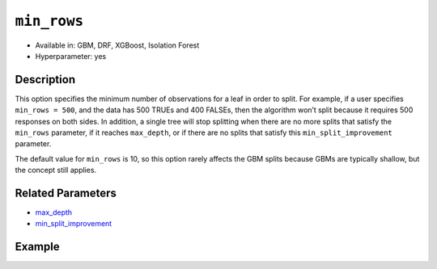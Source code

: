 ``min_rows``
------------

- Available in: GBM, DRF, XGBoost, Isolation Forest 
- Hyperparameter: yes

Description
~~~~~~~~~~~

This option specifies the minimum number of observations for a leaf in order to split. For example, if a user specifies ``min_rows = 500``, and the data has 500 TRUEs and 400 FALSEs, then the algorithm won’t split because it requires 500 responses on both sides. In addition, a single tree will stop splitting when there are no more splits that satisfy the ``min_rows`` parameter, if it reaches ``max_depth``, or if there are no splits that satisfy this ``min_split_improvement`` parameter.

The default value for ``min_rows`` is 10, so this option rarely affects the GBM splits because GBMs are typically shallow, but the concept still applies.

Related Parameters
~~~~~~~~~~~~~~~~~~

- `max_depth <max_depth.html>`__
- `min_split_improvement <min_split_improvement.html>`__ 


Example
~~~~~~~

.. example-code::
   .. code-block:: r

	library(h2o)
	h2o.init()

	# import the cars dataset: 
	# this dataset is used to classify whether or not a car is economical based on 
	# the car's displacement, power, weight, and acceleration, and the year it was made 
	cars <- h2o.importFile("https://s3.amazonaws.com/h2o-public-test-data/smalldata/junit/cars_20mpg.csv")

	# convert response column to a factor
	cars["economy_20mpg"] <- as.factor(cars["economy_20mpg"])

	# set the predictor names and the response column name
	predictors <- c("displacement","power","weight","acceleration","year")
	response <- "economy_20mpg"

	# split into train and validation sets
	cars.split <- h2o.splitFrame(data = cars,ratios = 0.8, seed = 1234)
	train <- cars.split[[1]]
	valid <- cars.split[[2]]

	# try using the `min_rows` parameter:
	cars_gbm <- h2o.gbm(x = predictors, y = response, training_frame = train,
	                    validation_frame = valid, min_rows = 16, seed = 1234)

	# print the auc for your model
	print(h2o.auc(cars_gbm, valid = TRUE))

	# Example of values to grid over for `min_rows`:
	hyper_params <- list( min_rows = seq(1,20,1)  )

	# this example uses cartesian grid search because the search space is small
	# and we want to see the performance of all models. For a larger search space use
	# random grid search instead: list(strategy = "RandomDiscrete")
	# this GBM uses early stopping once the validation AUC doesn't improve by at least 0.01% for
	# 5 consecutive scoring events
	grid <- h2o.grid(x = predictors, y = response, training_frame = train, validation_frame = valid,
	                 algorithm = "gbm", grid_id = "cars_grid", hyper_params = hyper_params,
	                 stopping_rounds = 5, stopping_tolerance = 1e-4, stopping_metric = "AUC",
	                 search_criteria = list(strategy = "Cartesian"), seed = 1234)

	## Sort the grid models by AUC
	sortedGrid <- h2o.getGrid("cars_grid", sort_by = "auc", decreasing = TRUE)
	sortedGrid

   .. code-block:: python

	import h2o
	from h2o.estimators.gbm import H2OGradientBoostingEstimator
	h2o.init()

	# import the cars dataset:
	# this dataset is used to classify whether or not a car is economical based on
	# the car's displacement, power, weight, and acceleration, and the year it was made
	cars = h2o.import_file("https://s3.amazonaws.com/h2o-public-test-data/smalldata/junit/cars_20mpg.csv")

	# convert response column to a factor
	cars["economy_20mpg"] = cars["economy_20mpg"].asfactor()

	# set the predictor names and the response column name
	predictors = ["displacement","power","weight","acceleration","year"]
	response = "economy_20mpg"

	# split into train and validation sets
	train, valid = cars.split_frame(ratios = [.8], seed = 1234)

	# try turning on the `min_rows` parameter:
	# initialize your estimator
	cars_gbm = H2OGradientBoostingEstimator(min_rows = 16, seed = 1234)

	# then train your model
	cars_gbm.train(x = predictors, y = response, training_frame = train, validation_frame = valid)

	# print the auc for the validation data
	print(cars_gbm.auc(valid=True))


	# Example of values to grid over for `min_rows`
	# import Grid Search
	from h2o.grid.grid_search import H2OGridSearch

	# select the values for `min_rows` to grid over
	hyper_params = {'min_rows': list(range(1,21))}

	# this example uses cartesian grid search because the search space is small
	# and we want to see the performance of all models. For a larger search space use
	# random grid search instead: {'strategy': "RandomDiscrete"}
	# initialize the GBM estimator
	# use early stopping once the validation AUC doesn't improve by at least 0.01% for 
	# 5 consecutive scoring events
	cars_gbm_2 = H2OGradientBoostingEstimator(seed = 1234,
	                                          stopping_rounds = 5,
	                                          stopping_metric = "AUC", stopping_tolerance = 1e-4,)

	# build grid search with previously made GBM and hyper parameters
	grid = H2OGridSearch(model = cars_gbm_2, hyper_params = hyper_params,
	                     search_criteria = {'strategy': "Cartesian"})

	# train using the grid
	grid.train(x = predictors, y = response, training_frame = train, validation_frame = valid, seed = 1234)

	# sort the grid models by decreasing AUC
	sorted_grid = grid.get_grid(sort_by = 'auc', decreasing = True)
	print(sorted_grid)
